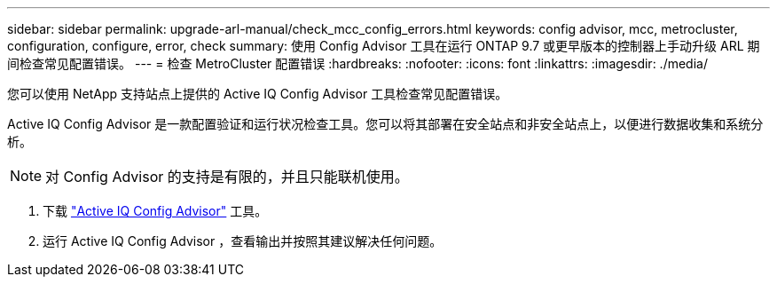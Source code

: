 ---
sidebar: sidebar 
permalink: upgrade-arl-manual/check_mcc_config_errors.html 
keywords: config advisor, mcc, metrocluster, configuration, configure, error, check 
summary: 使用 Config Advisor 工具在运行 ONTAP 9.7 或更早版本的控制器上手动升级 ARL 期间检查常见配置错误。 
---
= 检查 MetroCluster 配置错误
:hardbreaks:
:nofooter: 
:icons: font
:linkattrs: 
:imagesdir: ./media/


[role="lead"]
您可以使用 NetApp 支持站点上提供的 Active IQ Config Advisor 工具检查常见配置错误。

Active IQ Config Advisor 是一款配置验证和运行状况检查工具。您可以将其部署在安全站点和非安全站点上，以便进行数据收集和系统分析。


NOTE: 对 Config Advisor 的支持是有限的，并且只能联机使用。

. 下载 link:https://mysupport.netapp.com/site/tools["Active IQ Config Advisor"] 工具。
. 运行 Active IQ Config Advisor ，查看输出并按照其建议解决任何问题。

